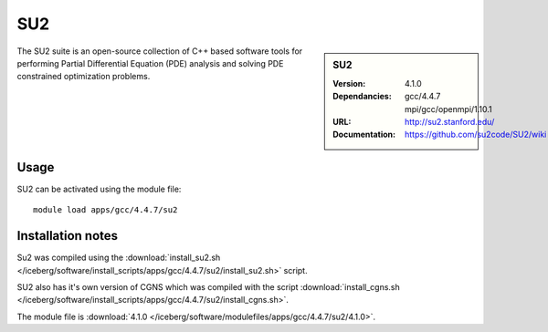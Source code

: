 
SU2
====

.. sidebar:: SU2
   
   :Version: 4.1.0
   :Dependancies: gcc/4.4.7 mpi/gcc/openmpi/1.10.1
   :URL: http://su2.stanford.edu/
   :Documentation: https://github.com/su2code/SU2/wiki


The SU2 suite is an open-source collection of C++ based software tools for performing Partial Differential Equation (PDE) analysis and solving PDE constrained optimization problems.

Usage
-----

SU2 can be activated using the module file::

    module load apps/gcc/4.4.7/su2


Installation notes
------------------

Su2 was compiled using the :download:`install_su2.sh </iceberg/software/install_scripts/apps/gcc/4.4.7/su2/install_su2.sh>` script. 

SU2 also has it's own version of CGNS which was compiled with the script :download:`install_cgns.sh </iceberg/software/install_scripts/apps/gcc/4.4.7/su2/install_cgns.sh>`.

The module file is :download:`4.1.0 </iceberg/software/modulefiles/apps/gcc/4.4.7/su2/4.1.0>`.
